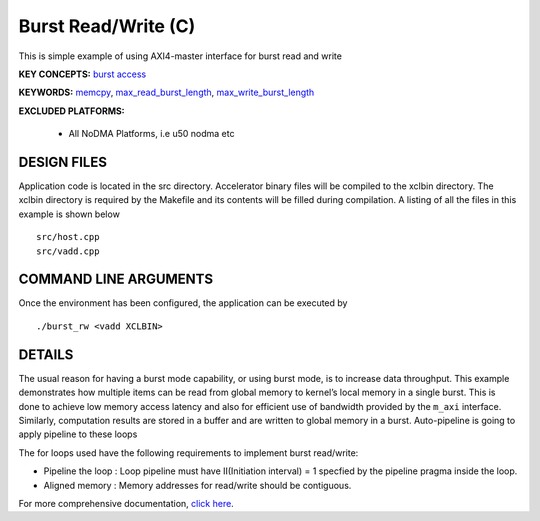 Burst Read/Write (C)
====================

This is simple example of using AXI4-master interface for burst read and write

**KEY CONCEPTS:** `burst access <https://www.xilinx.com/html_docs/xilinx2021_1/vitis_doc/vitis_hls_optimization_techniques.html#ddw1586913493144>`__

**KEYWORDS:** `memcpy <https://www.xilinx.com/html_docs/xilinx2021_1/vitis_doc/managing_interface_synthesis.html#qoa1585574520885>`__, `max_read_burst_length <https://www.xilinx.com/html_docs/xilinx2021_1/vitis_doc/vitis_hls_optimization_techniques.html#mcz1586914389391>`__, `max_write_burst_length <https://www.xilinx.com/html_docs/xilinx2021_1/vitis_doc/vitis_hls_optimization_techniques.html#mcz1586914389391>`__

**EXCLUDED PLATFORMS:** 

 - All NoDMA Platforms, i.e u50 nodma etc

DESIGN FILES
------------

Application code is located in the src directory. Accelerator binary files will be compiled to the xclbin directory. The xclbin directory is required by the Makefile and its contents will be filled during compilation. A listing of all the files in this example is shown below

::

   src/host.cpp
   src/vadd.cpp
   
COMMAND LINE ARGUMENTS
----------------------

Once the environment has been configured, the application can be executed by

::

   ./burst_rw <vadd XCLBIN>

DETAILS
-------

The usual reason for having a burst mode capability, or using burst
mode, is to increase data throughput. This example demonstrates how
multiple items can be read from global memory to kernel’s local memory
in a single burst. This is done to achieve low memory access latency and
also for efficient use of bandwidth provided by the ``m_axi`` interface.
Similarly, computation results are stored in a buffer and are written to
global memory in a burst. Auto-pipeline is going to apply pipeline to
these loops

The for loops used have the following requirements to implement burst
read/write:

-  Pipeline the loop : Loop pipeline must have II(Initiation interval) =
   1 specfied by the pipeline pragma inside the loop.
-  Aligned memory : Memory addresses for read/write should be
   contiguous.

For more comprehensive documentation, `click here <http://xilinx.github.io/Vitis_Accel_Examples>`__.